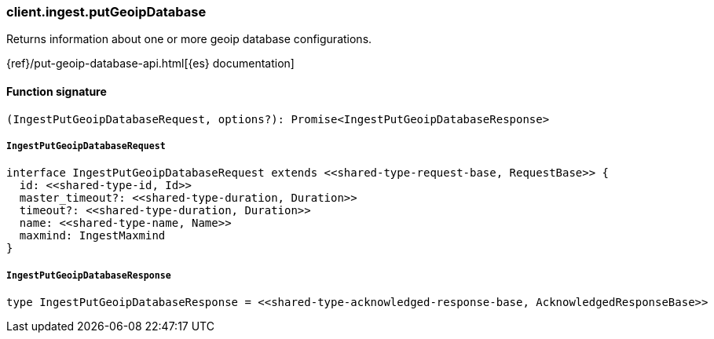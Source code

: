 [[reference-ingest-put_geoip_database]]

////////
===========================================================================================================================
||                                                                                                                       ||
||                                                                                                                       ||
||                                                                                                                       ||
||        ██████╗ ███████╗ █████╗ ██████╗ ███╗   ███╗███████╗                                                            ||
||        ██╔══██╗██╔════╝██╔══██╗██╔══██╗████╗ ████║██╔════╝                                                            ||
||        ██████╔╝█████╗  ███████║██║  ██║██╔████╔██║█████╗                                                              ||
||        ██╔══██╗██╔══╝  ██╔══██║██║  ██║██║╚██╔╝██║██╔══╝                                                              ||
||        ██║  ██║███████╗██║  ██║██████╔╝██║ ╚═╝ ██║███████╗                                                            ||
||        ╚═╝  ╚═╝╚══════╝╚═╝  ╚═╝╚═════╝ ╚═╝     ╚═╝╚══════╝                                                            ||
||                                                                                                                       ||
||                                                                                                                       ||
||    This file is autogenerated, DO NOT send pull requests that changes this file directly.                             ||
||    You should update the script that does the generation, which can be found in:                                      ||
||    https://github.com/elastic/elastic-client-generator-js                                                             ||
||                                                                                                                       ||
||    You can run the script with the following command:                                                                 ||
||       npm run elasticsearch -- --version <version>                                                                    ||
||                                                                                                                       ||
||                                                                                                                       ||
||                                                                                                                       ||
===========================================================================================================================
////////

[discrete]
=== client.ingest.putGeoipDatabase

Returns information about one or more geoip database configurations.

{ref}/put-geoip-database-api.html[{es} documentation]

[discrete]
==== Function signature

[source,ts]
----
(IngestPutGeoipDatabaseRequest, options?): Promise<IngestPutGeoipDatabaseResponse>
----

[discrete]
===== `IngestPutGeoipDatabaseRequest`

[source,ts]
----
interface IngestPutGeoipDatabaseRequest extends <<shared-type-request-base, RequestBase>> {
  id: <<shared-type-id, Id>>
  master_timeout?: <<shared-type-duration, Duration>>
  timeout?: <<shared-type-duration, Duration>>
  name: <<shared-type-name, Name>>
  maxmind: IngestMaxmind
}
----

[discrete]
===== `IngestPutGeoipDatabaseResponse`

[source,ts]
----
type IngestPutGeoipDatabaseResponse = <<shared-type-acknowledged-response-base, AcknowledgedResponseBase>>
----

